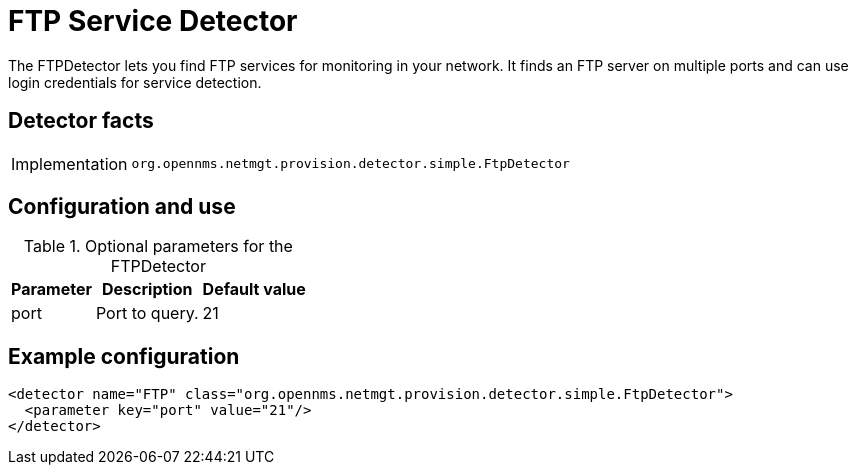 = FTP Service Detector
:description: Learn how the FTPDetector in OpenNMS {page-component-title} lets you find FTP services for monitoring in your network.

The FTPDetector lets you find FTP services for monitoring in your network.
It finds an FTP server on multiple ports and can use login credentials for service detection.

== Detector facts

[options="autowidth"]
|===
| Implementation | `org.opennms.netmgt.provision.detector.simple.FtpDetector`
|===

== Configuration and use

.Optional parameters for the FTPDetector
[options="header, autowidth"]
[cols="1,3,1"]
|===
| Parameter
| Description
| Default value

| port
| Port to query.
| 21
|===

== Example configuration

[source,xml]
----
<detector name="FTP" class="org.opennms.netmgt.provision.detector.simple.FtpDetector">
  <parameter key="port" value="21"/>
</detector>
----